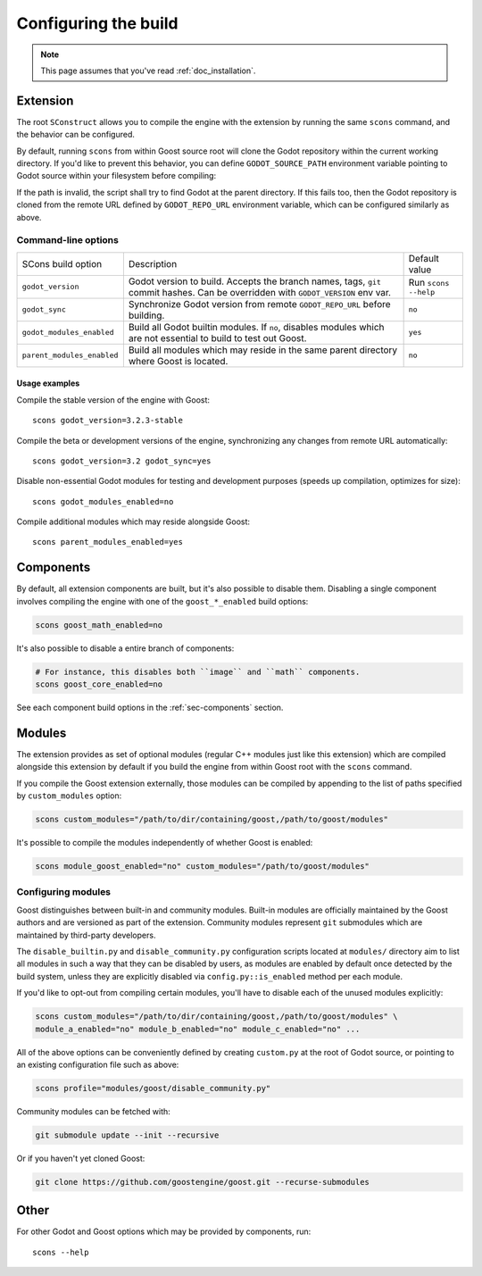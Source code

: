 .. _doc_configuring_the_build:

Configuring the build
=====================

.. note::

    This page assumes that you've read :ref:`doc_installation`.

Extension
---------

The root ``SConstruct`` allows you to compile the engine with the extension by
running the same ``scons`` command, and the behavior can be configured.

By default, running ``scons`` from within Goost source root will clone the Godot
repository within the current working directory. If you'd like to prevent this
behavior, you can define ``GODOT_SOURCE_PATH`` environment variable pointing to
Godot source within your filesystem before compiling:

.. tabs::
 .. code-tab:: bash Linux/macOS

     export GODOT_SOURCE_PATH="/path/to/godot"

 .. code-tab:: bat Windows (cmd)

     set GODOT_SOURCE_PATH=C:\src\godot

 .. code-tab:: powershell Windows (powershell)

     $env:GODOT_SOURCE_PATH="C:/src/godot"
     
If the path is invalid, the script shall try to find Godot at the parent
directory. If this fails too, then the Godot repository is cloned from the
remote URL defined by ``GODOT_REPO_URL`` environment variable, which can be
configured similarly as above.

Command-line options
~~~~~~~~~~~~~~~~~~~~

+----------------------------+----------------------------------------------------------------------------------------------------------------------------------+----------------------+
| SCons build option         | Description                                                                                                                      | Default value        |
+----------------------------+----------------------------------------------------------------------------------------------------------------------------------+----------------------+
| ``godot_version``          | Godot version to build. Accepts the branch names, tags, ``git`` commit hashes. Can be overridden with ``GODOT_VERSION`` env var. | Run ``scons --help`` |
+----------------------------+----------------------------------------------------------------------------------------------------------------------------------+----------------------+
| ``godot_sync``             | Synchronize Godot version from remote ``GODOT_REPO_URL`` before building.                                                        | ``no``               |
+----------------------------+----------------------------------------------------------------------------------------------------------------------------------+----------------------+
| ``godot_modules_enabled``  | Build all Godot builtin modules. If ``no``, disables modules which are not essential to build to test out Goost.                 | ``yes``              |
+----------------------------+----------------------------------------------------------------------------------------------------------------------------------+----------------------+
| ``parent_modules_enabled`` | Build all modules which may reside in the same parent directory where Goost is located.                                          | ``no``               |
+----------------------------+----------------------------------------------------------------------------------------------------------------------------------+----------------------+

Usage examples
^^^^^^^^^^^^^^

Compile the stable version of the engine with Goost::

    scons godot_version=3.2.3-stable

Compile the beta or development versions of the engine, synchronizing any
changes from remote URL automatically::

    scons godot_version=3.2 godot_sync=yes

Disable non-essential Godot modules for testing and development purposes (speeds
up compilation, optimizes for size)::

    scons godot_modules_enabled=no

Compile additional modules which may reside alongside Goost::

    scons parent_modules_enabled=yes

Components
----------

By default, all extension components are built, but it's also possible to
disable them. Disabling a single component involves compiling the engine with
one of the ``goost_*_enabled`` build options:

.. code-block:: shell

    scons goost_math_enabled=no

It's also possible to disable a entire branch of components:

.. code-block:: shell

    # For instance, this disables both ``image`` and ``math`` components.
    scons goost_core_enabled=no
    
See each component build options in the :ref:`sec-components` section.

Modules
-------

The extension provides as set of optional modules (regular C++ modules just like
this extension) which are compiled alongside this extension by default if you
build the engine from within Goost root with the ``scons`` command.

If you compile the Goost extension externally, those modules can be compiled by
appending to the list of paths specified by ``custom_modules`` option:

.. code-block:: shell

    scons custom_modules="/path/to/dir/containing/goost,/path/to/goost/modules"

It's possible to compile the modules independently of whether Goost is enabled:

.. code-block:: shell

    scons module_goost_enabled="no" custom_modules="/path/to/goost/modules"

Configuring modules
~~~~~~~~~~~~~~~~~~~

Goost distinguishes between built-in and community modules. Built-in modules are
officially maintained by the Goost authors and are versioned as part of the
extension. Community modules represent ``git`` submodules which are maintained
by third-party developers.

The ``disable_builtin.py`` and ``disable_community.py`` configuration scripts
located at ``modules/`` directory aim to list all modules in such a way that
they can be disabled by users, as modules are enabled by default once detected
by the build system, unless they are explicitly disabled via
``config.py::is_enabled`` method per each module.

If you'd like to opt-out from compiling certain modules, you'll have to disable
each of the unused modules explicitly:

.. code-block:: shell

    scons custom_modules="/path/to/dir/containing/goost,/path/to/goost/modules" \
    module_a_enabled="no" module_b_enabled="no" module_c_enabled="no" ...

All of the above options can be conveniently defined by creating ``custom.py`` at
the root of Godot source, or pointing to an existing configuration file such as
above:

.. code-block:: shell

    scons profile="modules/goost/disable_community.py"

Community modules can be fetched with:

.. code-block:: shell

    git submodule update --init --recursive

Or if you haven't yet cloned Goost:

.. code-block:: shell

    git clone https://github.com/goostengine/goost.git --recurse-submodules

Other
-----

For other Godot and Goost options which may be provided by components, run::

    scons --help

